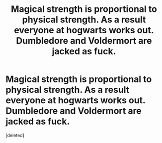 #+TITLE: Magical strength is proportional to physical strength. As a result everyone at hogwarts works out. Dumbledore and Voldermort are jacked as fuck.

* Magical strength is proportional to physical strength. As a result everyone at hogwarts works out. Dumbledore and Voldermort are jacked as fuck.
:PROPERTIES:
:Score: 2
:DateUnix: 1603452911.0
:DateShort: 2020-Oct-23
:FlairText: Prompt
:END:
[deleted]

